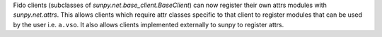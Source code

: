 Fido clients (subclasses of `sunpy.net.base_client.BaseClient`) can now register their own attrs modules with `sunpy.net.attrs`.
This allows clients which require attr classes specific to that client to register modules that can be used by the user i.e. ``a.vso``.
It also allows clients implemented externally to sunpy to register attrs.
